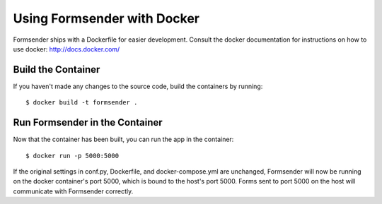.. _docker:

Using Formsender with Docker
============================

Formsender ships with a Dockerfile for easier development. Consult the docker
documentation for instructions on how to use docker: http://docs.docker.com/


Build the Container
-------------------

If you haven't made any changes to the source code, build the containers by
running:

::

   $ docker build -t formsender .


Run Formsender in the Container
-------------------------------

Now that the container has been built, you can run the app in the container:

::

   $ docker run -p 5000:5000

If the original settings in conf.py, Dockerfile, and docker-compose.yml are
unchanged, Formsender will now be running on the docker container's port 5000,
which is bound to the host's port 5000. Forms sent to port 5000 on the host will
communicate with Formsender correctly.

